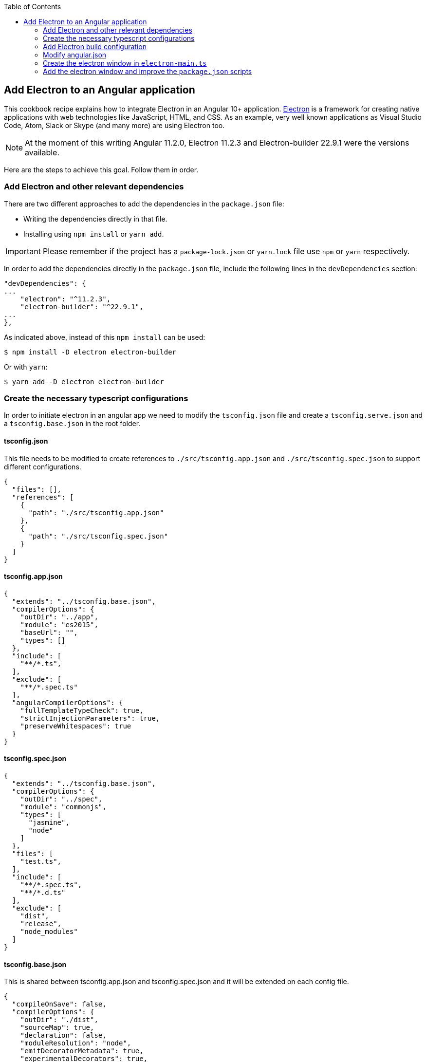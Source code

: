 :toc: macro

ifdef::env-github[]
:tip-caption: :bulb:
:note-caption: :information_source:
:important-caption: :heavy_exclamation_mark:
:caution-caption: :fire:
:warning-caption: :warning:
endif::[]

toc::[]
:idprefix:
:idseparator: -
:reproducible:
:source-highlighter: rouge
:listing-caption: Listing

== Add Electron to an Angular application
This cookbook recipe explains how to integrate Electron in an Angular 10+ application. https://electronjs.org/[Electron] is a framework for creating native applications with web technologies like JavaScript, HTML, and CSS. As an example, very well known applications as Visual Studio Code, Atom, Slack or Skype (and many more) are using Electron too. 

NOTE: At the moment of this writing Angular 11.2.0, Electron 11.2.3 and Electron-builder 22.9.1 were the versions available. 

Here are the steps to achieve this goal. Follow them in order. 

=== Add Electron and other relevant dependencies
There are two different approaches to add the dependencies in the `package.json` file: 

* Writing the dependencies directly in that file.
* Installing using `npm install` or `yarn add`. 

IMPORTANT: Please remember if the project has a `package-lock.json` or `yarn.lock` file use `npm` or `yarn` respectively.

In order to add the dependencies directly in the `package.json` file, include the following lines in the `devDependencies` section:

[source, json]
----
"devDependencies": {
...
    "electron": "^11.2.3",
    "electron-builder": "^22.9.1",
...
},
----

As indicated above, instead of this `npm install` can be used:

[source, bash]
----
$ npm install -D electron electron-builder
----

Or with `yarn`:

[source, bash]
----
$ yarn add -D electron electron-builder
----

=== Create the necessary typescript configurations

In order to initiate electron in an angular app we need to modify the `tsconfig.json` file and create a `tsconfig.serve.json` and a `tsconfig.base.json` in the root folder.

==== tsconfig.json

This file needs to be modified to create references to `./src/tsconfig.app.json` and `./src/tsconfig.spec.json` to support different configurations.

[source,json]
----
{
  "files": [],
  "references": [
    {
      "path": "./src/tsconfig.app.json"
    },
    {
      "path": "./src/tsconfig.spec.json"
    }
  ]
}
----

==== tsconfig.app.json

[source,json]
----
{
  "extends": "../tsconfig.base.json",
  "compilerOptions": {
    "outDir": "../app",
    "module": "es2015",
    "baseUrl": "",
    "types": []
  },
  "include": [
    "**/*.ts",
  ],
  "exclude": [
    "**/*.spec.ts"
  ],
  "angularCompilerOptions": {
    "fullTemplateTypeCheck": true,
    "strictInjectionParameters": true,
    "preserveWhitespaces": true
  }
}
----

==== tsconfig.spec.json

[source,json]
----
{
  "extends": "../tsconfig.base.json",
  "compilerOptions": {
    "outDir": "../spec",
    "module": "commonjs",
    "types": [
      "jasmine",
      "node"
    ]
  },
  "files": [
    "test.ts",
  ],
  "include": [
    "**/*.spec.ts",
    "**/*.d.ts"
  ],
  "exclude": [
    "dist",
    "release",
    "node_modules"
  ]
}
----

==== tsconfig.base.json

This is shared between tsconfig.app.json and tsconfig.spec.json and it will be extended on each config file.

[source, json]
----
{
  "compileOnSave": false,
  "compilerOptions": {
    "outDir": "./dist",
    "sourceMap": true,
    "declaration": false,
    "moduleResolution": "node",
    "emitDecoratorMetadata": true,
    "experimentalDecorators": true,
    "target": "es5",
    "typeRoots": [
      "node_modules/@types"
    ],
    "lib": [
      "es2017",
      "es2016",
      "es2015",
      "dom"
    ]
  },
  "files": [
    "electron-main.ts"
    "src/polyfills.ts"
  ],
  "include": [
    "src/**/*.d.ts"
  ],
  "exclude": [
    "node_modules"
  ]
}
----

==== tsconfig.serve.json

In the root, `tsconfig.serve.json` needs to be created. This typescript config file is going to be used when we serve electron:

[source, json]
----
{
  "compilerOptions": {
    "outDir": ".",
    "sourceMap": true,
    "declaration": false,
    "moduleResolution": "node",
    "emitDecoratorMetadata": true,
    "experimentalDecorators": true,
    "target": "es5",
    "typeRoots": [
      "node_modules/@types"
    ],
    "lib": [
      "es2017",
      "dom"
    ]
  },
  "include": [
    "electron-main.ts"
  ],
  "exclude": [
    "node_modules",
    "**/*.spec.ts"
  ]
} 
----

=== Add Electron build configuration

In order to configure electron builds properly we need to create a new json on our application, let's call it electron-builder.json. For more information and fine tuning please refer to the https://www.electron.build/configuration/configuration[Electron Builder official documentation].

The contents of the file will be something similar to the following:

[source, json]
----
{
  "productName": "devon4ngElectron",
  "directories":{
    "output": "./builder-release"
  },
  "win": {
    "icon": "dist/assets/icons",
    "target": [
      "portable"
    ]
  },
  "mac": {
    "icon": "dist/assets/icons",
    "target": [
      "dmg"
    ]
  },
  "linux": {
    "icon": "dist/assets/icons",
    "target": [
      "AppImage"
    ]
  }
}
----

There are two important things in this files:
  
  1. "output": this is where electron builder is going to build our application

  2. "icon": in every OS possible theres an icon parameter, the route to the icon folder that will be created after building with angular needs to be used here. This will make it so the electron builder can find the icons and build.

=== Modify angular.json

`angular.json` has to to be modified so the project is build inside _/dist_ without an intermediate folder.

[source,json]
----
{
  "architect": {
    "build": {
      "outputPath": "dist"
    }
  }
}
----

=== Create the electron window in `electron-main.ts`

In order to use electron, a file needs to be created at the root of the application (`main.ts`). This file will create a window with different settings checking if we are using `--serve` as an argument:

[source,TypeScript]
----
import { app, BrowserWindow } from 'electron';
import * as path from 'path';
import * as url from 'url';

let win: any;
const args: any = process.argv.slice(1);
const serve: any = args.some((val) => val === '--serve');

const createWindow:any = ()=>{
  // Create the browser window.
  win = new BrowserWindow({
    fullscreen: true,
    webPreferences: {
      nodeIntegration: true,
    }
  });

  if (serve) {
    require('electron-reload')(__dirname, {
      electron: require(`${__dirname}/node_modules/electron`)
    });
    win.loadURL('http://localhost:4200');
  } else {
    win.loadURL(
      url.format({
        pathname: path.join(__dirname, 'dist/index.html'),
        protocol: 'file:',
        slashes: true
      })
    );
  }

  if (serve) {
    win.webContents.openDevTools();
  }

  // Emitted when the window is closed.
  win.on('closed', () => {
    // Dereference the window object, usually you would store window
    // in an array if your app supports multi windows, this is the time
    // when you should delete the corresponding element.
    // tslint:disable-next-line:no-null-keyword
    win = null;
  });
}

try {
  // This method will be called when Electron has finished
  // initialization and is ready to create browser windows.
  // Some APIs can only be used after this event occurs.
  app.on('ready', createWindow);

   // Quit when all windows are closed.
  app.on('window-all-closed', () => {
    // On OS X it is common for applications and their menu bar
    // to stay active until the user quits explicitly with Cmd + Q
    if (process.platform !== 'darwin') {
      app.quit();
    }
  });

   app.on('activate', () => {
    // On OS X it's common to re-create a window in the app when the
    // dock icon is clicked and there are no other windows open.
    if (win === null) {
      createWindow();
    }
  });
} catch (e) {
  // Catch Error
  // throw e;
}
----

=== Add the electron window and improve the `package.json` scripts

Inside `package.json` the electron window that will be transformed to `electron-main.js` when building needs to be added.

[source,json]
----
{
  ....
  "main": "electron-main.js",
  "scripts": {...}
  ....
}
----

The `scripts` section in the `package.json` can be improved to avoid running too verbose commands. As a very complete example we can take a look to the My Thai Star's `scripts` section and copy the lines useful in your project. In any case, at least we recommend to add the following lines: 

[source,json]
----
  "scripts": {
    "ng": "ng",
    "start": "ng serve",
    "build": "ng build",
    "test": "ng test",
    "lint": "ng lint",
    "e2e": "ng e2e",
    "electron:tsc": "tsc -p tsconfig.serve.json", 
    "electron:run": "npm run electron:tsc && ng build --base-href ./ && npx electron .", 
    "electron:serve": "npm run electron:tsc && npx electron . --serve", 
    "electron:pack": "npm run electron:tsc && electron-builder --dir --config electron-builder.json", 
    "electron:build": "npm run electron:tsc && electron-builder --config electron-builder.json build" 
  },
----

The `electron:` scripts do the following:

- `electron:tsc`: Compiles electron TS files.
- `electron:run`: Serves Angular app and runs electron.
- `electron:serve`: Serves electron with an already running angular app (i.e. a `ng serve` command running on another terminal).
- `electron:pack`: Packs electron app.
- `electron:build`: Builds electron app.
